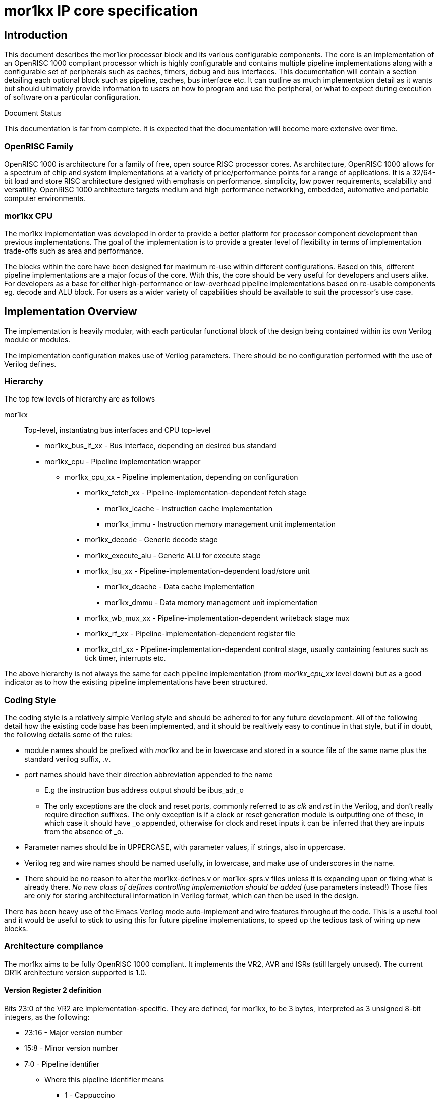 mor1kx IP core specification
============================
:doctype: book

Introduction
------------

This document describes the mor1kx processor block and its various configurable
components. The core is an implementation of an OpenRISC 1000 compliant 
processor which is highly configurable and contains multiple pipeline 
implementations along with a configurable set of peripherals such as caches, 
timers, debug and bus interfaces. This documentation will contain a section 
detailing each optional block such as pipeline, caches, bus interface etc. It 
can outline as much implementation detail as it wants but should ultimately 
provide information to users on how to program and use the peripheral, or what 
to expect during execution of software on a particular configuration.

.Document Status
******************************************************************************
This documentation is far from complete. It is expected that the documentation
will become more extensive over time.
******************************************************************************

OpenRISC Family
~~~~~~~~~~~~~~~
(((OpenRISC,Family)))
OpenRISC 1000 is architecture for a family of free, open source RISC processor
cores. As architecture, OpenRISC 1000 allows for a spectrum of chip and
system implementations at a variety of price/performance points for a range of
applications. It is a 32/64-bit load and store RISC architecture designed with
emphasis on performance, simplicity, low power requirements, scalability and
versatility. OpenRISC 1000 architecture targets medium and high performance
networking, embedded, automotive and portable computer environments.

mor1kx CPU
~~~~~~~~~~

The mor1kx implementation was developed in order to provide a better platform 
for processor component development than previous implementations. The goal of 
the implementation is to provide a greater level of flexibility in terms of 
implementation trade-offs such as area and performance.

The blocks within the core have been designed for maximum re-use within 
different configurations. Based on this, different pipeline implementations are
a major focus of the core. With this, the core should be very useful for 
developers and users alike. For developers as a base for either 
high-performance or low-overhead pipeline implementations based on re-usable 
components eg. decode and ALU block. For users as a wider variety of 
capabilities should be available to suit the processor's use case.

Implementation Overview
-----------------------

The implementation is heavily modular, with each particular functional block
of the design being contained within its own Verilog module or modules.

The implementation configuration makes use of Verilog parameters. There should
be no configuration performed with the use of Verilog defines.

Hierarchy
~~~~~~~~~

The top few levels of hierarchy are as follows

mor1kx:: Top-level, instantiatng bus interfaces and CPU top-level
* mor1kx_bus_if_xx - Bus interface, depending on desired bus standard
* mor1kx_cpu - Pipeline implementation wrapper
** mor1kx_cpu_xx - Pipeline implementation, depending on configuration
*** mor1kx_fetch_xx - Pipeline-implementation-dependent fetch stage
**** mor1kx_icache  - Instruction cache implementation
**** mor1kx_immu  - Instruction memory management unit implementation
*** mor1kx_decode - Generic decode stage
*** mor1kx_execute_alu - Generic ALU for execute stage
*** mor1kx_lsu_xx - Pipeline-implementation-dependent load/store unit
**** mor1kx_dcache  - Data cache implementation
**** mor1kx_dmmu  - Data memory management unit implementation
*** mor1kx_wb_mux_xx - Pipeline-implementation-dependent writeback stage mux
*** mor1kx_rf_xx - Pipeline-implementation-dependent register file
*** mor1kx_ctrl_xx - Pipeline-implementation-dependent control stage, usually containing features such as tick timer, interrupts etc.


The above hierarchy is not always the same for each pipeline implementation 
(from _mor1kx_cpu_xx_ level down) but as a good indicator as to how the 
existing pipeline implementations have been structured.

Coding Style
~~~~~~~~~~~~

The coding style is a relatively simple Verilog style and should be adhered to
for any future development. All of the following detail how the existing code
base has been implemented, and it should be realtively easy to continue in that
style, but if in doubt, the following details some of the rules:

* module names should be prefixed with _mor1kx_ and be in lowercase and stored in a source file of the same name plus the standard verilog suffix, _.v_.
* port names should have their direction abbreviation appended to the name
** E.g the instruction bus address output should be ibus_adr_o
** The only exceptions are the clock and reset ports, commonly referred to as _clk_ and _rst_ in the Verilog, and don't really require direction suffixes. The only exception is if a clock or reset generation module is outputting one of these, in which case it should have _o appended, otherwise for clock and reset inputs it can be inferred that they are inputs from the absence of _o.
* Parameter names should be in UPPERCASE, with parameter values, if strings, also in uppercase.
* Verilog reg and wire names should be named usefully, in lowercase, and make use of underscores in the name.
* There should be no reason to alter the mor1kx-defines.v or mor1kx-sprs.v files unless it is expanding upon or fixing what is already there. _No new class of defines controlling implementation should be added_ (use parameters instead!) Those files are only for storing architectural information in Verilog format, which can then be used in the design.

There has been heavy use of the Emacs Verilog mode auto-implement and wire
features throughout the code. This is a useful tool and it would be useful to
stick to using this for future pipeline implementations, to speed up the 
tedious task of wiring up new blocks.


Architecture compliance
~~~~~~~~~~~~~~~~~~~~~~~

The mor1kx aims to be fully OpenRISC 1000 compliant. It implements the VR2, 
AVR and ISRs (still largely unused). The current OR1K architecture version 
supported is 1.0. 

Version Register 2 definition
^^^^^^^^^^^^^^^^^^^^^^^^^^^^^

Bits 23:0 of the VR2 are implementation-specific. They are defined, for mor1kx, 
to be 3 bytes, interpreted as 3 unsigned 8-bit integers, as the following:

* 23:16 - Major version number
* 15:8 - Minor version number
* 7:0 - Pipeline identifier
** Where this pipeline identifier means
*** 1 - Cappuccino
*** 2 - Espresso
*** 3 - Pronto Espresso

However, the mor1kx does not implement the following at present:

* arithmetic exception control/status registers (AECR, AESR)
* l.muld[u] and thus access to full 64-bit result as there is no MAC unit

CPU Components
==============

This section will outline each of the CPU component modules.

CPU Pipeline Implementations
----------------------------

Available Implementations
~~~~~~~~~~~~~~~~~~~~~~~~~

At present the following pipeline implementations are available. These
combine various of the components, outlined in a following section, to 
implement the bulk of the processor.

- cappuccino - 6 stage, single issue, delay slot, debug unit, timers, PIC,
  	       tightly coupled cache, MMU, ORBIS32 support
- espresso - 2 stage, single issue, delay slot, debug unit, timers, PIC, ORBIS32 support
- pronto espresso - 2 stage, single issue, no delay slot, debug unit, timers, PIC, ORBIS32 support

Cappuccino pipeline
~~~~~~~~~~~~~~~~~~~

A 6 stage pipeline. (address, fetch, decode, execute, control/memory and writeback)

Caches supported (optional).

MMUs supported (optional).

It has a delay slot on jump and branch instructions.

It features the EVBAR.

Pipeline consists of the following modules:

* Fetch:
** <<mor1kx_icache,mor1kx_icache>>
** <<mor1kx_immu,mor1kx_immu>>
** <<mor1kx_fetch_cappuccino,mor1kx_fetch_cappuccino>>
* Decode
** <<mor1kx_decode,mor1kx_decode>>
* Execute stage
** <<mor1kx_execute_alu,mor1kx_execute_alu>>
** <<mor1kx_wb_mux_cappuccino,mor1kx_wb_mux_cappuccino>>
** <<mor1kx_rf_cappuccino,mor1kx_rf_cappuccino>>
** <<mor1kx_execute_ctrl_cappuccino,mor1kx_execute_ctrl_cappuccino>>
* Control/memory stage
** <<mor1kx_dcache,mor1kx_dcache>>
** <<mor1kx_dmmu,mor1kx_dmmu>>
** <<mor1kx_lsu_cappuccino,mor1kx_lsu_cappuccino>>
** <<mor1kx_ctrl_cappuccino,mor1kx_ctrl_cappuccino>>
** <<mor1kx_ctrl_branch_cappuccino,mor1kx_ctrl_branch_cappuccino>>

The following sections outline the pipeline-specific modules

[[mor1kx_ctrl_branch_cappuccino]]
mor1kx_ctrl_branch_cappuccino
^^^^^^^^^^^^^^^^^^^^^^^^^^^^^

This is the pipelines branch control unit, selecting the jump/branch address 
and opcode input from execute stage, with flag input from control stage.
Indication of whether a branch needs to be evaluated (based on flag) comes
from the control stage.

The block then outputs the appropriate indication of whether a branch is going
to occur and the target address to the fetch stage.

It is wholly combinatorial.

[[mor1kx_ctrl_cappuccino]]
mor1kx_ctrl_cappuccino
^^^^^^^^^^^^^^^^^^^^^^

This module contains a lot of the core functionality of the pipeline, such as:

* SPRs (NPC, PPC, etc.) and accesses to them
* PIC
* Debug unit
* Tick timer
* Pipeline control signals
** Advance/stall signaling to each pipeline stage
** Exception handling

It's in a big monolithic file but perhaps things like the PIC and tick timer
could be split out and made genering among pipeline implementations.

[[mor1kx_execute_ctrl_cappuccino]]
mor1kx_execute_ctrl_cappuccino
^^^^^^^^^^^^^^^^^^^^^^^^^^^^^^

Determine the status of execute-stage units in play (ALU or LSU) and:

* Determine when they're done
* Control the write-enable to the register file for any result
* Correctly propagate exception signals from either execute or earlier stages

[[mor1kx_fetch_cappuccino]]
mor1kx_fetch_cappuccino
^^^^^^^^^^^^^^^^^^^^^^^

Fetch stage, tightly coupled with instruction cache.

[[mor1kx_lsu_cappuccino]]
mor1kx_lsu_cappuccino
^^^^^^^^^^^^^^^^^^^^^

Load/store unit.

Performs accesses of the generic bus which may or may not be then going to
a data cache, and finally out onto the bus via the selected bus interface.

Is 32-bit specific.

Combinatorial outputs to pipeline control logic to reduce latency, may 
introduce long paths effecting timing, though.

Handles sign extension if load/store requires it.
Generates alignment exception, and handles bus error exception back to
the mor1kx_execute_ctrl_cappuccino module.

[[mor1kx_rf_cappuccino]]
mor1kx_rf_cappuccino
^^^^^^^^^^^^^^^^^^^^

Register file for the pipeline. 2 lots of 32 general purpose registers (GPRs.)

Handles forwarding from control/memory and writeback to execute stage.

Instantiates a RAM for each of the two register files (_mor1kx_rf_ram_ module.)

[[mor1kx_wb_mux_cappuccino]]
mor1kx_wb_mux_cappuccino
^^^^^^^^^^^^^^^^^^^^^^^^

Writeback stage mux. Inputs are ALU result, LSU result, SPR value for l.mfspr
instruction. Generates link address for jump-and-link instructions.


Espresso pipeline
~~~~~~~~~~~~~~~~~

The espresso pipeline essentially contains two stages: a fetch and "the-rest" 
stages. There is no registering in the decode stage, so the register outputting
the fetched instruction from the fetch stage is what is used for the remainder
of that instruction's processing.

No support for caches.

It has a delay slot.

Supports DSX bit in SR.

Pipeline consists of the following modules:

* Fetch:
** <<mor1kx_fetch_espresso,mor1kx_fetch_espresso>>
* Decode
** <<mor1kx_decode,mor1kx_decode>>
* Execute/memory stage
** <<mor1kx_execute_alu,mor1kx_execute_alu>>
** <<mor1kx_lsu_espresso,mor1kx_lsu_espresso>>
** <<mor1kx_wb_mux_espresso,mor1kx_wb_mux_espresso>>
** <<mor1kx_rf_espresso,mor1kx_rf_espresso>>
* Control stage
** <<mor1kx_ctrl_espresso,mor1kx_ctrl_espresso>>

The following sections outline the pipeline-specific modules

[[mor1kx_fetch_espresso]]
mor1kx_fetch_espresso
^^^^^^^^^^^^^^^^^^^^^

This is the fetch stage for the espresso pipeline.

It is tightly coupled with the control stage.

The block attempts to stream in bursts from the bus interface.

The block outputs register addresses for the next read from the RF.

[[mor1kx_lsu_espresso]]
mor1kx_lsu_espresso
^^^^^^^^^^^^^^^^^^^

A LSU specific to the espresso pipeline. Its features are similar to the
<<mor1kx_lsu_cappuccino,mor1kx_lsu_cappuccino>> block.

[[mor1kx_wb_mux_espresso]]
mor1kx_wb_mux_espresso
^^^^^^^^^^^^^^^^^^^^^^

Writeback stage mux for the espresso pipeline. Similar to the 
<<mor1kx_wb_mux_cappuccino,mor1kx_wb_mux_cappuccino>> block.

[[mor1kx_rf_espresso]]
mor1kx_rf_espresso
^^^^^^^^^^^^^^^^^^

Register file for the espresso pipeline. Simlar to the 
<<mor1kx_rf_cappuccino,mor1kx_rf_cappuccino>> block.

[[mor1kx_ctrl_espresso]]
mor1kx_ctrl_espresso
^^^^^^^^^^^^^^^^^^^^

This module contains a lot of the core functionality of the pipeline, such as:

* SPRs (NPC, PPC, etc.) and accesses to them
* PIC
* Debug unit
* Tick timer
* Pipeline control signals
** Advance/stall signaling to each pipeline stage
** Exception handling
** Branch indication to fetch stage
** Register file write enable


Pronto Espresso pipeline
~~~~~~~~~~~~~~~~~~~~~~~~

The pronto espresso pipeline essentially contains two stages: a fetch and "the-rest" 
stages. It is based on the Espresso pipeline, but does not have a delay slot on jumps
and branches. As such, it reuses a lot of Espresso's pipeline.

No support for caches.

It has _no_ delay slot.

Pipeline consists of the following modules:

* Fetch:
** <<mor1kx_fetch_prontoespresso,mor1kx_fetch_prontoespresso>>
* Decode
** <<mor1kx_decode,mor1kx_decode>>
* Execute/memory stage
** <<mor1kx_execute_alu,mor1kx_execute_alu>>
** <<mor1kx_lsu_espresso,mor1kx_lsu_espresso>>
** <<mor1kx_wb_mux_espresso,mor1kx_wb_mux_espresso>>
** <<mor1kx_rf_espresso,mor1kx_rf_espresso>>
* Control stage
** <<mor1kx_ctrl_prontoespresso,mor1kx_ctrl_prontoespresso>>

The following sections outline the pipeline-specific modules

[[mor1kx_fetch_prontoespresso]]
mor1kx_fetch_prontoespresso
^^^^^^^^^^^^^^^^^^^^^^^^^^^

This is the fetch stage for the pronto espresso pipeline

It is tightly coupled with the control stage.

The block attempts to stream in bursts from the bus interface.

The block outputs register addresses for the next read from the RF.

It takes into account that the pipeline does not support a delay slot on jumps/branches.

[[mor1kx_ctrl_prontoespresso]]
mor1kx_ctrl_prontoespresso
^^^^^^^^^^^^^^^^^^^^^^^^^^

This module contains a lot of the core functionality of the pipeline, such as:

* SPRs (NPC, PPC, etc.) and accesses to them
* PIC
* Debug unit
* Tick timer
* Pipeline control signals
** Advance/stall signaling to each pipeline stage
** Exception handling
** Branch indication to fetch stage
** Register file write enable

It is based on the espresso pipeline, however is modified in such a way as to make sure it doesn't have a delay slot on branches.

Components
----------

[[mor1kx_bus_if_wb32]]
mor1kx_bus_if_wb32
~~~~~~~~~~~~~~~~~~

This module is a Wishbone bus interface block and sits between the pipeline's
fetch and load/store units and the Wishbone bus.

It is Wishbone version B3 compliant and can perform burst reads.

At present there are two configurations of the block, one is "classic" 
configuration and the other is "B3 read bursting".

The "classic" configuration performs all access as single cycle reads or 
writes to the bus.

The "B3 read bursting" mode will perform burst reads over the bus, but writes
are still single cycle accesses. 

[[mor1kx_cpu]]
mor1kx_cpu
~~~~~~~~~~

The CPU pipeline wrapper layer. This selects the appropriate pipeline CPU 
implementation toplevel.

Additionally, some signals intended to be used as hooks for monitor modules are
provided.

[[mor1kx_decode]]
mor1kx_decode
~~~~~~~~~~~~~

This is a generic OR1K decode stage module, which can ideally be reused by each
CPU implementation.

The module can either register the its decode output or be wholly combinatorial.

It generates ALU, LSU and control operation signals for the remainder of the pipeline
units. Exceptions caused in this stage (ie, illegal instruction, system call etc.) or
earlier (fetch stage exceptions like bus error) are also generated or passed through.

[[mor1kx_execute_alu]]
mor1kx_execute_alu
~~~~~~~~~~~~~~~~~~

This is a generic ALU implementation. It contains all of the integer arithmetic and
logical operations which are supported in the ORBIS32 instruction set.

The following features are optional. All can be disabled, or enabled with the 
implementation options listed, if any:

* Multiplier
** Three stage, three cycle, full 32-bit parallel multiplier
** Serial, 32-cycle serial multiplication implementation
** Simulation, single cycle multiplication, not advisable for synthesis
* Divider
** Serial, 32-cycle serial division implementation
** Simulation, single cycle division, not synthesisable
* Shift-right-arithmetic
* Rotate right
* Shift instructions, logical shift left and right, and shift right arithmetic and rotate right can be chosen to be implemented in a single-cycle barrel shifter implementation or done serially to save implementation area.
* Conditional move
* Find first and last '1'

The following is not yet supported:

* Add with carry
* Sign extension instructions

The module also implements comparison logic for the set flag instructions.


[[mor1kx_icache]]
mor1kx_icache
~~~~~~~~~~~~~

Instruction cache module.

[[mor1kx_dcache]]
mor1kx_dcache
~~~~~~~~~~~~~

Data cache module.


[[mor1kx_immu]]
mor1kx_immu
~~~~~~~~~~~

Instruction memory management module.

[[mor1kx_dmmu]]
mor1kx_dmmu
~~~~~~~~~~~

Data memory management module.

[[mor1kx_rf_ram]]
mor1kx_rf_ram
~~~~~~~~~~~~~

[[mor1kx_spram]]
mor1kx_spram
~~~~~~~~~~~~

Generic single port ram with seperate read and write addresses. +
Has explicit bypass logic to correctly present write-first behaviour on
different platforms.

[[mor1kx_dpram_sclk]]
mor1kx_dpram_sclk
~~~~~~~~~~~~~~~~~

Generic single clocked dual port ram.
